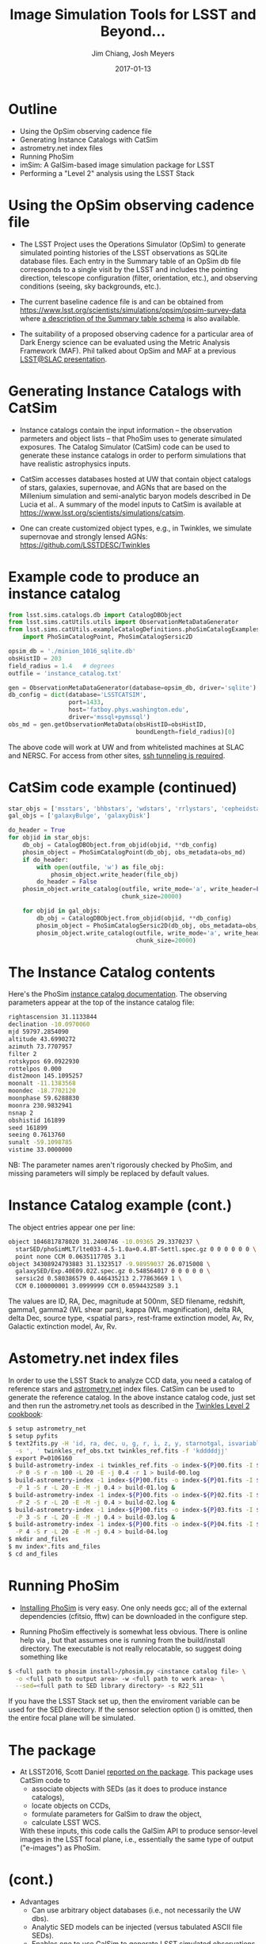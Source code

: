 #+STARTUP: beamer
#+LaTeX_CLASS: beamer
#+LaTeX_CLASS_OPTIONS: [10pt, t]
#+BEAMER_FRAME_LEVEL: 1
#+TITLE: Image Simulation Tools for LSST and Beyond...
#+AUTHOR: Jim Chiang, Josh Meyers
#+DATE: 2017-01-13
#+COLUMNS: %45ITEM %10BEAMER_env(Env) %8BEAMER_envargs(Env Args) %4BEAMER_col(Col) %8BEAMER_extra(Extra)
#+PROPERTY: BEAMER_col_ALL 0.1 0.2 0.3 0.4 0.5 0.6 0.7 0.8 0.9 1.0 :ETC
#+OPTIONS: toc:nil
#+LaTeX_HEADER: \newcommand{\code}[1]{{\tt{#1}}}
#+LaTeX_HEADER: \newcommand{\mybold}[1]{{\textbf{#1}}}
#+LaTeX_HEADER: \hypersetup{colorlinks=true, urlcolor=blue}

* Outline
- Using the OpSim observing cadence file
- Generating Instance Catalogs with CatSim
- astrometry.net index files
- Running PhoSim
- imSim: A GalSim-based image simulation package for LSST
- Performing a "Level 2" analysis using the LSST Stack

* Using the OpSim observing cadence file
- The LSST Project uses the Operations Simulator (OpSim) to generate
  simulated pointing histories of the LSST observations as SQLite
  database files. Each entry in the Summary table of an OpSim db file
  corresponds to a single visit by the LSST and includes the pointing
  direction, telescope configuration (filter, orientation, etc.),
  and observing conditions (seeing, sky backgrounds, etc.).

- The current baseline cadence file is \code{minion\_1016\_sqlite.db.gz}
  and can be obtained from
  https://www.lsst.org/scientists/simulations/opsim/opsim-survey-data
  where [[https://www.lsst.org/scientists/simulations/opsim/summary-table-column-descriptions-v335][a description of the Summary table schema]] is also available.

- The suitability of a proposed observing cadence for a particular
  area of Dark Energy science can be evaluated using the Metric
  Analysis Framework (MAF).  Phil talked about OpSim and MAF at a
  previous [[https://confluence.slac.stanford.edu/display/LSC/Science-Driven+Optimization+of+the+LSST+Observing+Strategy][LSST@SLAC presentation]].

* Generating Instance Catalogs with CatSim
- Instance catalogs contain the input information -- the observation
  parmeters and object lists -- that PhoSim uses to generate simulated
  exposures.  The Catalog Simulator (CatSim) code can be used to
  generate these instance catalogs in order to perform simulations
  that have realistic astrophysics inputs.

- CatSim accesses databases hosted at UW that contain object catalogs
  of stars, galaxies, supernovae, and AGNs that are based on the
  Millenium simulation and semi-analytic baryon models described in De
  Lucia et al..  A summary of the model inputs to CatSim is available
  at https://www.lsst.org/scientists/simulations/catsim.

- One can create customized object types, e.g., in Twinkles, we
  simulate supernovae and strongly lensed AGNs:
  https://github.com/LSSTDESC/Twinkles

* Example code to produce an instance catalog
#+LATEX: \footnotesize
#+BEGIN_SRC python
from lsst.sims.catalogs.db import CatalogDBObject
from lsst.sims.catUtils.utils import ObservationMetaDataGenerator
from lsst.sims.catUtils.exampleCatalogDefinitions.phoSimCatalogExamples \
    import PhoSimCatalogPoint, PhoSimCatalogSersic2D

opsim_db = './minion_1016_sqlite.db'
obsHistID = 203
field_radius = 1.4   # degrees
outfile = 'instance_catalog.txt'

gen = ObservationMetaDataGenerator(database=opsim_db, driver='sqlite')
db_config = dict(database='LSSTCATSIM',
                 port=1433,
                 host='fatboy.phys.washington.edu',
                 driver='mssql+pymssql')
obs_md = gen.getObservationMetaData(obsHistID=obsHistID,
                                    boundLength=field_radius)[0]
#+END_SRC
#+LATEX: \normalsize
The above code will work at UW and from whitelisted machines at SLAC
and NERSC.  For access from other sites, [[https://confluence.lsstcorp.org/display/SIM/Accessing+the+UW+CATSIM+Database][ssh tunneling is required]].

* CatSim code example (continued)
#+LATEX: \footnotesize
#+BEGIN_SRC python
star_objs = ['msstars', 'bhbstars', 'wdstars', 'rrlystars', 'cepheidstars']
gal_objs = ['galaxyBulge', 'galaxyDisk']

do_header = True
for objid in star_objs:
    db_obj = CatalogDBObject.from_objid(objid, **db_config)
    phosim_object = PhoSimCatalogPoint(db_obj, obs_metadata=obs_md)
    if do_header:
        with open(outfile, 'w') as file_obj:
            phosim_object.write_header(file_obj)
        do_header = False
    phosim_object.write_catalog(outfile, write_mode='a', write_header=False,
                                chunk_size=20000)

    for objid in gal_objs:
        db_obj = CatalogDBObject.from_objid(objid, **db_config)
        phosim_object = PhoSimCatalogSersic2D(db_obj, obs_metadata=obs_md)
        phosim_object.write_catalog(outfile, write_mode='a', write_header=False,
                                    chunk_size=20000)
#+END_SRC
#+LATEX: \normalsize

* The Instance Catalog contents
  Here's the PhoSim [[https://bitbucket.org/phosim/phosim_release/wiki/Instance%20Catalog][instance catalog documentation]].
  The observing parameters appear at the top of the instance catalog file:
#+LATEX: \footnotesize
#+BEGIN_SRC bash
rightascension 31.1133844
declination -10.0970060
mjd 59797.2854090
altitude 43.6990272
azimuth 73.7707957
filter 2
rotskypos 69.0922930
rottelpos 0.000
dist2moon 145.1095257
moonalt -11.1383568
moondec -18.7702120
moonphase 59.6288830
moonra 230.9832941
nsnap 2
obshistid 161899
seed 161899
seeing 0.7613760
sunalt -59.1098785
vistime 33.0000000
#+END_SRC
#+LATEX: \normalsize
NB: The parameter names aren't rigorously checked by PhoSim, and
missing parameters will simply be replaced by default values.

* Instance Catalog example (cont.)
The object entries appear one per line:
#+LATEX: \footnotesize
#+BEGIN_SRC bash
object 1046817878020 31.2400746 -10.09365 29.3370237 \
  starSED/phoSimMLT/lte033-4.5-1.0a+0.4.BT-Settl.spec.gz 0 0 0 0 0 0 \
  point none CCM 0.0635117705 3.1
object 34308924793883 31.1323517 -9.98959037 26.0715008 \
  galaxySED/Exp.40E09.02Z.spec.gz 0.548564017 0 0 0 0 0 \
  sersic2d 0.580386579 0.446435213 2.77863669 1 \
  CCM 0.100000001 3.0999999 CCM 0.0594432589 3.1
#+END_SRC
#+LATEX: \normalsize
The values are ID, RA, Dec, magnitude at 500nm, SED filename,
redshift, gamma1, gamma2 (WL shear pars), kappa (WL magnification),
delta RA, delta Dec, source type, <spatial pars>, rest-frame
extinction model, Av, Rv, Galactic extinction model, Av, Rv.

* Astometry.net index files
In order to use the LSST Stack to analyze CCD data, you need a catalog
of reference stars and [[http://astrometry.net/][astrometry.net]] index files.  CatSim can be used
to generate the reference catalog.  In the above instance catalog
code, just set \code{objid='allstars'} and then run the astrometry.net
tools as described in the [[https://github.com/LSSTDESC/Twinkles/blob/master/doc/Cookbook/DM_Level2_Recipe.md][Twinkles Level 2 cookbook]]:
#+LATEX: \footnotesize
#+BEGIN_SRC bash
$ setup astrometry_net
$ setup pyfits
$ text2fits.py -H 'id, ra, dec, u, g, r, i, z, y, starnotgal, isvariable' \
  -s ', ' twinkles_ref_obs.txt twinkles_ref.fits -f 'kdddddjj'
$ export P=0106160
$ build-astrometry-index -i twinkles_ref.fits -o index-${P}00.fits -I ${P}00 \
  -P 0 -S r -n 100 -L 20 -E -j 0.4 -r 1 > build-00.log
$ build-astrometry-index -1 index-${P}00.fits -o index-${P}01.fits -I ${P}01 \
  -P 1 -S r -L 20 -E -M -j 0.4 > build-01.log &
$ build-astrometry-index -1 index-${P}00.fits -o index-${P}02.fits -I ${P}02 \
  -P 2 -S r -L 20 -E -M -j 0.4 > build-02.log &
$ build-astrometry-index -1 index-${P}00.fits -o index-${P}03.fits -I ${P}03 \
  -P 3 -S r -L 20 -E -M -j 0.4 > build-03.log &
$ build-astrometry-index -1 index-${P}00.fits -o index-${P}04.fits -I ${P}04 \
  -P 4 -S r -L 20 -E -M -j 0.4 > build-04.log
$ mkdir and_files
$ mv index*.fits and_files
$ cd and_files
#+END_SRC
#+LATEX: \normalsize

* Running PhoSim
- [[https://bitbucket.org/phosim/phosim_release/wiki/Using%20PhoSim][Installing PhoSim]] is very easy.  One only needs gcc; all of
  the external dependencies (cfitsio, fftw) can be downloaded in the
  configure step.

- Running PhoSim effectively is somewhat less obvious.  There is
  online help via \code{phosim --help}, but that assumes one is
  running from the build/install directory.  The executable is
  not really relocatable, so suggest doing something like
#+LATEX: \footnotesize
#+BEGIN_SRC bash
$ <full path to phosim install>/phosim.py <instance catalog file> \
  -o <full path to output area> -w <full path to work area> \
  --sed=<full path to SED library directory> -s R22_S11
#+END_SRC
#+LATEX: \normalsize
  If you have the LSST Stack set up, then the
  \code{SIMS\_SED\_LIBRARY\_DIR} enviroment variable can be used for
  the SED directory.  If the sensor selection option (\code{-s}) is omitted,
  then the entire focal plane will be simulated.

* The \code{sims\_GalSimInterface} package

- At LSST2016, Scott Daniel [[https://project.lsst.org/meetings/lsst2016/agenda/end-end-galsim-lsst][reported on the \code{sims\_GalSimInterface}
  package]]. This package uses CatSim code to
  - associate objects with SEDs (as it does to produce instance catalogs),
  - locate objects on CCDs,
  - formulate parameters for GalSim to draw the object,
  - calculate LSST WCS.
  With these inputs, this code calls the GalSim API to produce
  sensor-level images in the LSST focal plane, i.e., essentially the
  same type of output ("e-images") as PhoSim.

* \code{sims\_GalSimInterface} (cont.)
- Advantages
  - Can use arbitrary object databases (i.e., not necessarily the UW dbs).
  - Analytic SED models can be injected (versus tabulated ASCII file SEDs).
  - Enables one to use GalSim to generate LSST simulated observations.

- Shortcomings:
  - Does not accept external catalog files, i.e., instance catalogs.
    (Though it can, of course, generate them.)
  - LSST CatSim database API may be difficult to use.
  - Calls to GalSim mediated by CatSim, i.e., GalSim functionality is not
    directly accessible to the user.

* The LSSTDESC/imSim Package
  This package was created to address the shortcomings and next steps:
  - We have implemented code to parse the instance catalog files to
    create CatSim catalog objects that the sims code GalSimInterpreter
    can use directly.
  - We are adding the \code{sims\_skybrightness} model to have
    realistic sky backgrounds.
  - Code is being developed to simulate the LSST electronics readout so
    that FITS files that will look just like the pixel data obtained during
    actual observations will be produced.
  - Any GalSim development will automatically be incorporated:
    - PSF including atmosphere and telescope effects (Josh, et al.)
    - Anomalous sensor effects such as brighter/fatter, tree rings, etc.
      (SAWG group, et al.).

* Using the imSim package
  - Installation: Assuming you have the \code{lsst\_apps} and
    \code{lsst\_sims} distributions installed (a conda build of sims
    2.3.1 is available from http://conda.lsst.codes/sims/2.3.1),
    then one needs only clone the https://github.com/LSSTDESC/imSim
    and follow the build and setup instructions in the README file.
  - Usage:
#+LATEX: \footnotesize
#+BEGIN_SRC bash
$ imsim.py --help
usage: imsim.py [-h] [-n NUMROWS] [--outdir OUTDIR] [--sensor SENSOR]
                [--config_file CONFIG_FILE]
                [--log_level {DEBUG,INFO,WARN,ERROR,CRITICAL}]
                file

positional arguments:
  file                  The instance catalog

optional arguments:
  -h, --help            show this help message and exit
  -n NUMROWS, --numrows NUMROWS
                        Read the first numrows of the file.
  --outdir OUTDIR       Output directory for eimage file
  --sensor SENSOR       Sensor to simulate, e.g., "R:2,2 S:1,1". If None, then
                        simulate all sensors with sources on them
  --config_file CONFIG_FILE
                        Config file. If None, the default config will be used.
  --log_level {DEBUG,INFO,WARN,ERROR,CRITICAL}
                        Logging level. Default: "INFO"
#+END_SRC
#+LATEX: \normalsize
